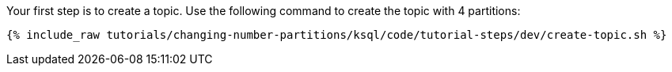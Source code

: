 Your first step is to create a topic.  Use the following command to create the topic with 4 partitions:

+++++
<pre class="snippet"><code class="shell">{% include_raw tutorials/changing-number-partitions/ksql/code/tutorial-steps/dev/create-topic.sh %}</code></pre>
+++++
